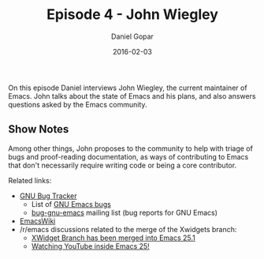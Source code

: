 #+TITLE:       Episode 4 - John Wiegley
#+AUTHOR:      Daniel Gopar
#+DATE:        2016-02-03
#+URI:         /episodes/4
#+KEYWORDS:    Emacs.el, Podcast, Episode 4, John Wiegley
#+TAGS:        Community
#+LANGUAGE:    en
#+OPTIONS:     H:3 num:nil toc:nil \n:nil ::t |:t ^:nil -:nil f:t *:t <:t
#+DESCRIPTION: On this episode Daniel interviews John Wiegley, the current Emacs maintainer.

On this episode Daniel interviews John Wiegley, the current maintainer of
Emacs. John talks about the state of Emacs and his plans, and also answers
questions asked by the Emacs community.

** Show Notes

Among other things, John proposes to the community to help with triage of bugs
and proof-reading documentation, as ways of contributing to Emacs that don't
necessarily require writing code or being a core contributor.

Related links:

- [[https://debbugs.gnu.org/][GNU Bug Tracker]]
  - List of [[https://debbugs.gnu.org/cgi/pkgreport.cgi?package=emacs;max-bugs=100;base-order=1;bug-rev=1][GNU Emacs bugs]]
  - [[https://lists.gnu.org/mailman/listinfo/bug-gnu-emacs][bug-gnu-emacs]] mailing list (bug reports for GNU Emacs)
- [[https://emacswiki.org/][EmacsWiki]]
- ​/r/emacs discussions related to the merge of the Xwidgets branch:
  - [[https://www.reddit.com/r/emacs/comments/4241oy/xwidget_branch_has_been_merged_into_emacs_251/][XWidget Branch has been merged into Emacs 25.1]]
  - [[https://www.reddit.com/r/emacs/comments/4srze9/watching_youtube_inside_emacs_25/][Watching YouTube inside Emacs 25!]]
